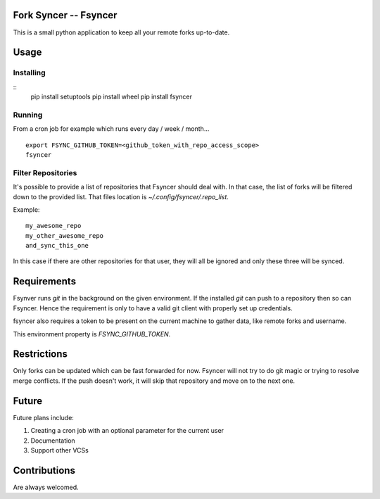Fork Syncer -- Fsyncer
======================

|Travis Build|

.. |Travis Build| image:: https://travis-ci.org/Skarlso/fsyncer.svg?branch=master
   :target: https://travis-ci.org/Skarlso/fsyncer

This is a small python application to keep all your remote forks up-to-date.

Usage
=====

Installing
----------

::
    pip install setuptools
    pip install wheel
    pip install fsyncer


Running
-------

From a cron job for example which runs every day / week / month...

::

    export FSYNC_GITHUB_TOKEN=<github_token_with_repo_access_scope>
    fsyncer


Filter Repositories
-------------------

It's possible to provide a list of repositories that Fsyncer should deal with.
In that case, the list of forks will be filtered down to the provided list.
That files location is `~/.config/fsyncer/.repo_list`.

Example::

    my_awesome_repo
    my_other_awesome_repo
    and_sync_this_one

In this case if there are other repositories for that user, they will all be
ignored and only these three will be synced.

Requirements
============

Fsynver runs `git` in the background on the given environment. If the installed
`git` can push to a repository then so can Fsyncer. Hence the requirement is
only to have a valid git client with properly set up credentials.

fsyncer also requires a token to be present on the current machine to gather
data, like remote forks and username.

This environment property is `FSYNC_GITHUB_TOKEN`.

Restrictions
============

Only forks can be updated which can be fast forwarded for now. Fsyncer will
not try to do git magic or trying to resolve merge conflicts. If the push
doesn't work, it will skip that repository and move on to the next one.

Future
========

Future plans include:

1. Creating a cron job with an optional parameter for the current user
2. Documentation
3. Support other VCSs

Contributions
=============

Are always welcomed.
